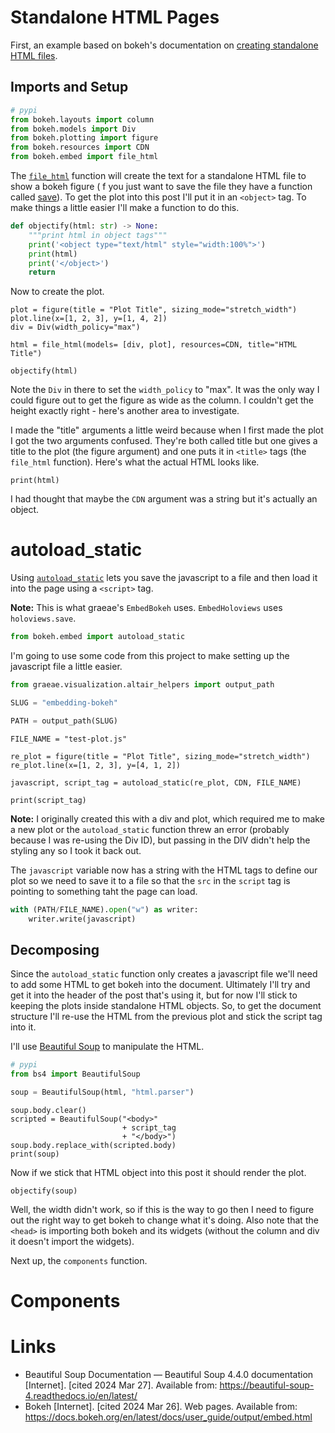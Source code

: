 #+BEGIN_COMMENT
.. title: Embedding Bokeh
.. slug: embedding-bokeh
.. date: 2024-03-26 17:03:38 UTC-07:00
.. tags: experiment,bokeh,holoviews,hvplot
.. category: bokeh
.. link: 
.. description: Experimenting with embedding bokeh plots.
.. type: text

#+END_COMMENT
#+OPTIONS: ^:{}
#+TOC: headlines 3
#+PROPERTY: header-args :session ~/.local/share/jupyter/runtime/kernel-5e9f25eb-f65d-4208-9a9f-33f71e43652d-ssh.json

#+BEGIN_SRC python :results none :exports none
%load_ext autoreload
%autoreload 2
#+END_SRC

* Standalone HTML Pages

First, an example based on bokeh's documentation on [[https://docs.bokeh.org/en/latest/docs/user_guide/output/embed.html#html-files][creating standalone HTML files]].

** Imports and Setup

#+begin_src python :results none
# pypi
from bokeh.layouts import column
from bokeh.models import Div
from bokeh.plotting import figure
from bokeh.resources import CDN
from bokeh.embed import file_html
#+end_src

The [[https://docs.bokeh.org/en/latest/docs/reference/embed.html#bokeh.embed.file_html][~file_html~]] function will create the text for a standalone HTML file to show a bokeh figure ( f you just want to save the file they have a function called [[https://docs.bokeh.org/en/latest/docs/reference/io.html#bokeh.io.save][save]]). To get the plot into this post I'll put it in an ~<object>~ tag. To make things a little easier I'll make a function to do this.

#+begin_src python :results none
def objectify(html: str) -> None:
    """print html in object tags"""
    print('<object type="text/html" style="width:100%">')
    print(html)
    print('</object>')
    return
#+end_src

Now to create the plot.

#+begin_src python output :exports both
plot = figure(title = "Plot Title", sizing_mode="stretch_width")
plot.line(x=[1, 2, 3], y=[1, 4, 2])
div = Div(width_policy="max")

html = file_html(models= [div, plot], resources=CDN, title="HTML Title")

objectify(html)
#+end_src

#+RESULTS:
#+begin_export html
<object type="text/html" style="width:100%">
<!DOCTYPE html>
<html lang="en">
  <head>
    <meta charset="utf-8">
    <title>HTML Title</title>
    <script type="text/javascript" src="https://cdn.bokeh.org/bokeh/release/bokeh-2.4.3.min.js"></script>
    <script type="text/javascript" src="https://cdn.bokeh.org/bokeh/release/bokeh-widgets-2.4.3.min.js"></script>
    <script type="text/javascript">
        Bokeh.set_log_level("info");
    </script>
  </head>
  <body>
    <div class="bk-root" id="d7a4e912-af4c-442b-bf03-ce8eedb967e9" data-root-id="7395"></div>
  <div class="bk-root" id="7f8d3c87-ba7f-4004-9a63-9cc6f64e2476" data-root-id="7356"></div>
  
    <script type="application/json" id="7506">
      {"1d455afd-924e-46f7-85e1-c2e30a16f933":{"defs":[{"extends":null,"module":null,"name":"ReactiveHTML1","overrides":[],"properties":[]},{"extends":null,"module":null,"name":"FlexBox1","overrides":[],"properties":[{"default":"flex-start","kind":null,"name":"align_content"},{"default":"flex-start","kind":null,"name":"align_items"},{"default":"row","kind":null,"name":"flex_direction"},{"default":"wrap","kind":null,"name":"flex_wrap"},{"default":"flex-start","kind":null,"name":"justify_content"}]},{"extends":null,"module":null,"name":"GridStack1","overrides":[],"properties":[{"default":"warn","kind":null,"name":"mode"},{"default":null,"kind":null,"name":"ncols"},{"default":null,"kind":null,"name":"nrows"},{"default":true,"kind":null,"name":"allow_resize"},{"default":true,"kind":null,"name":"allow_drag"},{"default":[],"kind":null,"name":"state"}]},{"extends":null,"module":null,"name":"click1","overrides":[],"properties":[{"default":"","kind":null,"name":"terminal_output"},{"default":"","kind":null,"name":"debug_name"},{"default":0,"kind":null,"name":"clears"}]},{"extends":null,"module":null,"name":"NotificationAreaBase1","overrides":[],"properties":[{"default":"bottom-right","kind":null,"name":"position"},{"default":0,"kind":null,"name":"_clear"}]},{"extends":null,"module":null,"name":"NotificationArea1","overrides":[],"properties":[{"default":[],"kind":null,"name":"notifications"},{"default":"bottom-right","kind":null,"name":"position"},{"default":0,"kind":null,"name":"_clear"},{"default":[{"background":"#ffc107","icon":{"className":"fas fa-exclamation-triangle","color":"white","tagName":"i"},"type":"warning"},{"background":"#007bff","icon":{"className":"fas fa-info-circle","color":"white","tagName":"i"},"type":"info"}],"kind":null,"name":"types"}]},{"extends":null,"module":null,"name":"Notification","overrides":[],"properties":[{"default":null,"kind":null,"name":"background"},{"default":3000,"kind":null,"name":"duration"},{"default":null,"kind":null,"name":"icon"},{"default":"","kind":null,"name":"message"},{"default":null,"kind":null,"name":"notification_type"},{"default":false,"kind":null,"name":"_destroyed"}]},{"extends":null,"module":null,"name":"TemplateActions1","overrides":[],"properties":[{"default":0,"kind":null,"name":"open_modal"},{"default":0,"kind":null,"name":"close_modal"}]},{"extends":null,"module":null,"name":"MaterialTemplateActions1","overrides":[],"properties":[{"default":0,"kind":null,"name":"open_modal"},{"default":0,"kind":null,"name":"close_modal"}]}],"roots":{"references":[{"attributes":{},"id":"7375","type":"PanTool"},{"attributes":{"bottom_units":"screen","coordinates":null,"fill_alpha":0.5,"fill_color":"lightgrey","group":null,"left_units":"screen","level":"overlay","line_alpha":1.0,"line_color":"black","line_dash":[4,4],"line_width":2,"right_units":"screen","syncable":false,"top_units":"screen"},"id":"7381","type":"BoxAnnotation"},{"attributes":{},"id":"7376","type":"WheelZoomTool"},{"attributes":{"line_color":"#1f77b4","x":{"field":"x"},"y":{"field":"y"}},"id":"7390","type":"Line"},{"attributes":{},"id":"7379","type":"ResetTool"},{"attributes":{"axis":{"id":"7371"},"coordinates":null,"dimension":1,"group":null,"ticker":null},"id":"7374","type":"Grid"},{"attributes":{"line_alpha":0.2,"line_color":"#1f77b4","x":{"field":"x"},"y":{"field":"y"}},"id":"7392","type":"Line"},{"attributes":{"coordinates":null,"group":null,"text":"Plot Title"},"id":"7357","type":"Title"},{"attributes":{"axis":{"id":"7367"},"coordinates":null,"group":null,"ticker":null},"id":"7370","type":"Grid"},{"attributes":{"line_alpha":0.1,"line_color":"#1f77b4","x":{"field":"x"},"y":{"field":"y"}},"id":"7391","type":"Line"},{"attributes":{},"id":"7368","type":"BasicTicker"},{"attributes":{"coordinates":null,"formatter":{"id":"7398"},"group":null,"major_label_policy":{"id":"7399"},"ticker":{"id":"7372"}},"id":"7371","type":"LinearAxis"},{"attributes":{},"id":"7398","type":"BasicTickFormatter"},{"attributes":{},"id":"7359","type":"DataRange1d"},{"attributes":{},"id":"7372","type":"BasicTicker"},{"attributes":{},"id":"7363","type":"LinearScale"},{"attributes":{"width_policy":"max"},"id":"7395","type":"Div"},{"attributes":{"overlay":{"id":"7381"}},"id":"7377","type":"BoxZoomTool"},{"attributes":{"below":[{"id":"7367"}],"center":[{"id":"7370"},{"id":"7374"}],"left":[{"id":"7371"}],"renderers":[{"id":"7393"}],"sizing_mode":"stretch_width","title":{"id":"7357"},"toolbar":{"id":"7382"},"x_range":{"id":"7359"},"x_scale":{"id":"7363"},"y_range":{"id":"7361"},"y_scale":{"id":"7365"}},"id":"7356","subtype":"Figure","type":"Plot"},{"attributes":{},"id":"7403","type":"UnionRenderers"},{"attributes":{"coordinates":null,"data_source":{"id":"7389"},"glyph":{"id":"7390"},"group":null,"hover_glyph":null,"muted_glyph":{"id":"7392"},"nonselection_glyph":{"id":"7391"},"view":{"id":"7394"}},"id":"7393","type":"GlyphRenderer"},{"attributes":{"coordinates":null,"formatter":{"id":"7401"},"group":null,"major_label_policy":{"id":"7402"},"ticker":{"id":"7368"}},"id":"7367","type":"LinearAxis"},{"attributes":{},"id":"7378","type":"SaveTool"},{"attributes":{"source":{"id":"7389"}},"id":"7394","type":"CDSView"},{"attributes":{},"id":"7365","type":"LinearScale"},{"attributes":{},"id":"7399","type":"AllLabels"},{"attributes":{"tools":[{"id":"7375"},{"id":"7376"},{"id":"7377"},{"id":"7378"},{"id":"7379"},{"id":"7380"}]},"id":"7382","type":"Toolbar"},{"attributes":{"data":{"x":[1,2,3],"y":[1,4,2]},"selected":{"id":"7404"},"selection_policy":{"id":"7403"}},"id":"7389","type":"ColumnDataSource"},{"attributes":{},"id":"7380","type":"HelpTool"},{"attributes":{},"id":"7402","type":"AllLabels"},{"attributes":{},"id":"7404","type":"Selection"},{"attributes":{},"id":"7361","type":"DataRange1d"},{"attributes":{},"id":"7401","type":"BasicTickFormatter"}],"root_ids":["7395","7356"]},"title":"Bokeh Application","version":"2.4.3"}}
    </script>
    <script type="text/javascript">
      (function() {
        const fn = function() {
          Bokeh.safely(function() {
            (function(root) {
              function embed_document(root) {
              const docs_json = document.getElementById('7506').textContent;
              const render_items = [{"docid":"1d455afd-924e-46f7-85e1-c2e30a16f933","root_ids":["7395","7356"],"roots":{"7356":"7f8d3c87-ba7f-4004-9a63-9cc6f64e2476","7395":"d7a4e912-af4c-442b-bf03-ce8eedb967e9"}}];
              root.Bokeh.embed.embed_items(docs_json, render_items);
              }
              if (root.Bokeh !== undefined) {
                embed_document(root);
              } else {
                let attempts = 0;
                const timer = setInterval(function(root) {
                  if (root.Bokeh !== undefined) {
                    clearInterval(timer);
                    embed_document(root);
                  } else {
                    attempts++;
                    if (attempts > 100) {
                      clearInterval(timer);
                      console.log("Bokeh: ERROR: Unable to run BokehJS code because BokehJS library is missing");
                    }
                  }
                }, 10, root)
              }
            })(window);
          });
        };
        if (document.readyState != "loading") fn();
        else document.addEventListener("DOMContentLoaded", fn);
      })();
    </script>
  </body>
</html>
</object>
#+end_export

Note the ~Div~ in there to set the ~width_policy~ to "max". It was the only way I could figure out to get the figure as wide as the column. I couldn't get the height exactly right - here's another area to investigate.

I made the "title" arguments a little weird because when I first made the plot I got the two arguments confused. They're both called title but one gives a title to the plot (the figure argument) and one puts it in ~<title>~ tags (the ~file_html~ function). Here's what the actual HTML looks like.

#+begin_src python output :exports both
print(html)
#+end_src

#+RESULTS:
#+begin_src html
<!DOCTYPE html>
<html lang="en">
  <head>
    <meta charset="utf-8">
    <title>HTML Title</title>
    <script type="text/javascript" src="https://cdn.bokeh.org/bokeh/release/bokeh-2.4.3.min.js"></script>
    <script type="text/javascript" src="https://cdn.bokeh.org/bokeh/release/bokeh-widgets-2.4.3.min.js"></script>
    <script type="text/javascript">
        Bokeh.set_log_level("info");
    </script>
  </head>
  <body>
    <div class="bk-root" id="37e54b61-cb10-4e87-a14e-f33f9a9c9542" data-root-id="6758"></div>
  <div class="bk-root" id="c7d6a897-3c74-412a-ac9c-b7a6357aac5d" data-root-id="6719"></div>
  
    <script type="application/json" id="6869">
      {"0b7e4c40-d195-4444-80df-f70d49a927fe":{"defs":[{"extends":null,"module":null,"name":"ReactiveHTML1","overrides":[],"properties":[]},{"extends":null,"module":null,"name":"FlexBox1","overrides":[],"properties":[{"default":"flex-start","kind":null,"name":"align_content"},{"default":"flex-start","kind":null,"name":"align_items"},{"default":"row","kind":null,"name":"flex_direction"},{"default":"wrap","kind":null,"name":"flex_wrap"},{"default":"flex-start","kind":null,"name":"justify_content"}]},{"extends":null,"module":null,"name":"GridStack1","overrides":[],"properties":[{"default":"warn","kind":null,"name":"mode"},{"default":null,"kind":null,"name":"ncols"},{"default":null,"kind":null,"name":"nrows"},{"default":true,"kind":null,"name":"allow_resize"},{"default":true,"kind":null,"name":"allow_drag"},{"default":[],"kind":null,"name":"state"}]},{"extends":null,"module":null,"name":"click1","overrides":[],"properties":[{"default":"","kind":null,"name":"terminal_output"},{"default":"","kind":null,"name":"debug_name"},{"default":0,"kind":null,"name":"clears"}]},{"extends":null,"module":null,"name":"NotificationAreaBase1","overrides":[],"properties":[{"default":"bottom-right","kind":null,"name":"position"},{"default":0,"kind":null,"name":"_clear"}]},{"extends":null,"module":null,"name":"NotificationArea1","overrides":[],"properties":[{"default":[],"kind":null,"name":"notifications"},{"default":"bottom-right","kind":null,"name":"position"},{"default":0,"kind":null,"name":"_clear"},{"default":[{"background":"#ffc107","icon":{"className":"fas fa-exclamation-triangle","color":"white","tagName":"i"},"type":"warning"},{"background":"#007bff","icon":{"className":"fas fa-info-circle","color":"white","tagName":"i"},"type":"info"}],"kind":null,"name":"types"}]},{"extends":null,"module":null,"name":"Notification","overrides":[],"properties":[{"default":null,"kind":null,"name":"background"},{"default":3000,"kind":null,"name":"duration"},{"default":null,"kind":null,"name":"icon"},{"default":"","kind":null,"name":"message"},{"default":null,"kind":null,"name":"notification_type"},{"default":false,"kind":null,"name":"_destroyed"}]},{"extends":null,"module":null,"name":"TemplateActions1","overrides":[],"properties":[{"default":0,"kind":null,"name":"open_modal"},{"default":0,"kind":null,"name":"close_modal"}]},{"extends":null,"module":null,"name":"MaterialTemplateActions1","overrides":[],"properties":[{"default":0,"kind":null,"name":"open_modal"},{"default":0,"kind":null,"name":"close_modal"}]}],"roots":{"references":[{"attributes":{},"id":"6739","type":"WheelZoomTool"},{"attributes":{"data":{"x":[1,2,3],"y":[1,4,2]},"selected":{"id":"6767"},"selection_policy":{"id":"6766"}},"id":"6752","type":"ColumnDataSource"},{"attributes":{},"id":"6761","type":"BasicTickFormatter"},{"attributes":{},"id":"6738","type":"PanTool"},{"attributes":{"width_policy":"max"},"id":"6758","type":"Div"},{"attributes":{},"id":"6762","type":"AllLabels"},{"attributes":{},"id":"6764","type":"BasicTickFormatter"},{"attributes":{},"id":"6765","type":"AllLabels"},{"attributes":{},"id":"6731","type":"BasicTicker"},{"attributes":{"source":{"id":"6752"}},"id":"6757","type":"CDSView"},{"attributes":{"coordinates":null,"group":null,"text":"Plot Title"},"id":"6720","type":"Title"},{"attributes":{"axis":{"id":"6734"},"coordinates":null,"dimension":1,"group":null,"ticker":null},"id":"6737","type":"Grid"},{"attributes":{},"id":"6722","type":"DataRange1d"},{"attributes":{"line_color":"#1f77b4","x":{"field":"x"},"y":{"field":"y"}},"id":"6753","type":"Line"},{"attributes":{"tools":[{"id":"6738"},{"id":"6739"},{"id":"6740"},{"id":"6741"},{"id":"6742"},{"id":"6743"}]},"id":"6745","type":"Toolbar"},{"attributes":{},"id":"6726","type":"LinearScale"},{"attributes":{"line_alpha":0.1,"line_color":"#1f77b4","x":{"field":"x"},"y":{"field":"y"}},"id":"6754","type":"Line"},{"attributes":{},"id":"6728","type":"LinearScale"},{"attributes":{"line_alpha":0.2,"line_color":"#1f77b4","x":{"field":"x"},"y":{"field":"y"}},"id":"6755","type":"Line"},{"attributes":{"below":[{"id":"6730"}],"center":[{"id":"6733"},{"id":"6737"}],"left":[{"id":"6734"}],"renderers":[{"id":"6756"}],"sizing_mode":"stretch_width","title":{"id":"6720"},"toolbar":{"id":"6745"},"x_range":{"id":"6722"},"x_scale":{"id":"6726"},"y_range":{"id":"6724"},"y_scale":{"id":"6728"}},"id":"6719","subtype":"Figure","type":"Plot"},{"attributes":{"coordinates":null,"formatter":{"id":"6761"},"group":null,"major_label_policy":{"id":"6762"},"ticker":{"id":"6735"}},"id":"6734","type":"LinearAxis"},{"attributes":{},"id":"6766","type":"UnionRenderers"},{"attributes":{},"id":"6767","type":"Selection"},{"attributes":{"bottom_units":"screen","coordinates":null,"fill_alpha":0.5,"fill_color":"lightgrey","group":null,"left_units":"screen","level":"overlay","line_alpha":1.0,"line_color":"black","line_dash":[4,4],"line_width":2,"right_units":"screen","syncable":false,"top_units":"screen"},"id":"6744","type":"BoxAnnotation"},{"attributes":{"coordinates":null,"data_source":{"id":"6752"},"glyph":{"id":"6753"},"group":null,"hover_glyph":null,"muted_glyph":{"id":"6755"},"nonselection_glyph":{"id":"6754"},"view":{"id":"6757"}},"id":"6756","type":"GlyphRenderer"},{"attributes":{"coordinates":null,"formatter":{"id":"6764"},"group":null,"major_label_policy":{"id":"6765"},"ticker":{"id":"6731"}},"id":"6730","type":"LinearAxis"},{"attributes":{},"id":"6742","type":"ResetTool"},{"attributes":{"overlay":{"id":"6744"}},"id":"6740","type":"BoxZoomTool"},{"attributes":{},"id":"6741","type":"SaveTool"},{"attributes":{"axis":{"id":"6730"},"coordinates":null,"group":null,"ticker":null},"id":"6733","type":"Grid"},{"attributes":{},"id":"6743","type":"HelpTool"},{"attributes":{},"id":"6724","type":"DataRange1d"},{"attributes":{},"id":"6735","type":"BasicTicker"}],"root_ids":["6758","6719"]},"title":"Bokeh Application","version":"2.4.3"}}
    </script>
    <script type="text/javascript">
      (function() {
        const fn = function() {
          Bokeh.safely(function() {
            (function(root) {
              function embed_document(root) {
              const docs_json = document.getElementById('6869').textContent;
              const render_items = [{"docid":"0b7e4c40-d195-4444-80df-f70d49a927fe","root_ids":["6758","6719"],"roots":{"6719":"c7d6a897-3c74-412a-ac9c-b7a6357aac5d","6758":"37e54b61-cb10-4e87-a14e-f33f9a9c9542"}}];
              root.Bokeh.embed.embed_items(docs_json, render_items);
              }
              if (root.Bokeh !== undefined) {
                embed_document(root);
              } else {
                let attempts = 0;
                const timer = setInterval(function(root) {
                  if (root.Bokeh !== undefined) {
                    clearInterval(timer);
                    embed_document(root);
                  } else {
                    attempts++;
                    if (attempts > 100) {
                      clearInterval(timer);
                      console.log("Bokeh: ERROR: Unable to run BokehJS code because BokehJS library is missing");
                    }
                  }
                }, 10, root)
              }
            })(window);
          });
        };
        if (document.readyState != "loading") fn();
        else document.addEventListener("DOMContentLoaded", fn);
      })();
    </script>
  </body>
</html>
#+end_src

#+RESULTS:
: <bokeh.resources.Resources object at 0x70ba4e97cd60>

I had thought that maybe the ~CDN~ argument was a string but it's actually an object.

* autoload_static

Using [[https://docs.bokeh.org/en/latest/docs/user_guide/output/embed.html#autoloading-scripts][~autoload_static~]] lets you save the javascript to a file and then load it into the page using a ~<script>~ tag.

#+begin_notecard
**Note:** This is what graeae's ~EmbedBokeh~ uses. ~EmbedHoloviews~ uses ~holoviews.save~.
#+end_notecard

#+begin_src python :results none
from bokeh.embed import autoload_static
#+end_src

I'm going to use some code from this project to make setting up the javascript file a little easier.
#+begin_src python :results none
from graeae.visualization.altair_helpers import output_path

SLUG = "embedding-bokeh"

PATH = output_path(SLUG)
#+end_src


#+begin_src python output :exports both
FILE_NAME = "test-plot.js"

re_plot = figure(title = "Plot Title", sizing_mode="stretch_width")
re_plot.line(x=[1, 2, 3], y=[4, 1, 2])

javascript, script_tag = autoload_static(re_plot, CDN, FILE_NAME)

print(script_tag)
#+end_src

#+RESULTS:
: <script src="test-plot.js" id="af99effb-d79b-4f6e-84aa-0af5e1a98d54"></script>

#+begin_notecard
**Note:** I originally created this with a div and plot, which required me to make a new plot or the ~autoload_static~ function threw an error (probably because I was re-using the Div ID), but passing in the DIV didn't help the styling any so I took it back out.
#+end_notecard

The ~javascript~ variable now has a string with the HTML tags to define our plot so we need to save it to a file so that the ~src~ in the ~script~ tag is pointing to something taht the page can load.

#+begin_src python :results none
with (PATH/FILE_NAME).open("w") as writer:
    writer.write(javascript)
#+end_src

** Decomposing

Since the ~autoload_static~ function only creates a javascript file we'll need to add some HTML to get bokeh into the document. Ultimately I'll try and get it into the header of the post that's using it, but for now I'll stick to keeping the plots inside standalone HTML objects. So, to get the document structure I'll re-use the HTML from the previous plot and stick the script tag into it.

I'll use [[https://beautiful-soup-4.readthedocs.io/en/latest/][Beautiful Soup]] to manipulate the HTML.

#+begin_src python :results none
# pypi
from bs4 import BeautifulSoup
#+end_src

#+begin_src python :results none
soup = BeautifulSoup(html, "html.parser")
#+end_src

#+begin_src python output :exports both
soup.body.clear()
scripted = BeautifulSoup("<body>"
                         + script_tag
                         + "</body>")
soup.body.replace_with(scripted.body)
print(soup)
#+end_src

#+RESULTS:
#+begin_src html
<!DOCTYPE html>

<html lang="en">
<head>
<meta charset="utf-8"/>
<title>HTML Title</title>
<script src="https://cdn.bokeh.org/bokeh/release/bokeh-2.4.3.min.js" type="text/javascript"></script>
<script src="https://cdn.bokeh.org/bokeh/release/bokeh-widgets-2.4.3.min.js" type="text/javascript"></script>
<script type="text/javascript">
        Bokeh.set_log_level("info");
    </script>
</head>
<body><script id="af99effb-d79b-4f6e-84aa-0af5e1a98d54" src="test-plot.js"></script></body>
</html>
#+end_src

Now if we stick that HTML object into this post it should render the plot.

#+begin_src python output :exports both
objectify(soup)
#+end_src

#+RESULTS:
#+begin_export html
<object type="text/html" style="width:100%">
<!DOCTYPE html>

<html lang="en">
<head>
<meta charset="utf-8"/>
<title>HTML Title</title>
<script src="https://cdn.bokeh.org/bokeh/release/bokeh-2.4.3.min.js" type="text/javascript"></script>
<script src="https://cdn.bokeh.org/bokeh/release/bokeh-widgets-2.4.3.min.js" type="text/javascript"></script>
<script type="text/javascript">
        Bokeh.set_log_level("info");
    </script>
</head>
<body><script id="af99effb-d79b-4f6e-84aa-0af5e1a98d54" src="test-plot.js"></script></body>
</html>
</object>
#+end_export

Well, the width didn't work, so if this is the way to go then I need to figure out the right way to get bokeh to change what it's doing. Also note that the ~<head>~ is importing both bokeh and its widgets (without the column and div it doesn't import the widgets).

Next up, the ~components~ function.

* Components

* Links
- Beautiful Soup Documentation — Beautiful Soup 4.4.0 documentation [Internet]. [cited 2024 Mar 27]. Available from: https://beautiful-soup-4.readthedocs.io/en/latest/
- Bokeh [Internet]. [cited 2024 Mar 26]. Web pages. Available from: https://docs.bokeh.org/en/latest/docs/user_guide/output/embed.html

